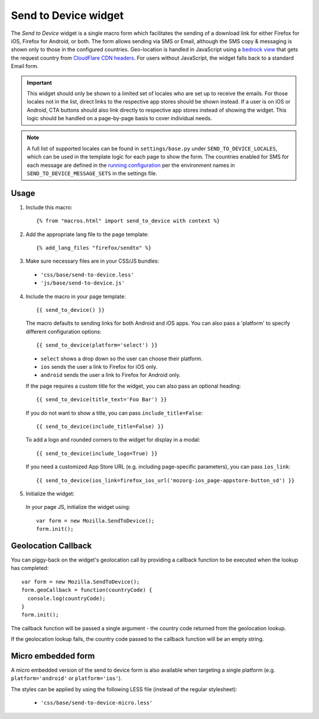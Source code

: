 .. This Source Code Form is subject to the terms of the Mozilla Public
.. License, v. 2.0. If a copy of the MPL was not distributed with this
.. file, You can obtain one at http://mozilla.org/MPL/2.0/.

.. _sendtodevice:

=====================
Send to Device widget
=====================

The *Send to Device* widget is a single macro form which facilitates the sending of a download link for either Firefox for iOS, Firefox for Android, or both. The form allows sending via SMS or Email, although the SMS copy & messaging is shown only to those in the configured countries. Geo-location is handled in JavaScript using a `bedrock view <https://github.com/mozilla/bedrock/blob/7ae0f693ab0347057b56397462351f7085205e3c/bedrock/base/views.py#L31>`_ that gets the request country from `CloudFlare CDN headers <https://support.cloudflare.com/hc/en-us/articles/200168236-What-does-CloudFlare-IP-Geolocation-do->`_. For users without JavaScript, the widget falls back to a standard Email form.

.. important:: This widget should only be shown to a limited set of locales who are set up to receive the emails. For those locales not in the list, direct links to the respective app stores should be shown instead. If a user is on iOS or Android, CTA buttons should also link directly to respective app stores instead of showing the widget. This logic should be handled on a page-by-page basis to cover individual needs.

.. note:: A full list of supported locales can be found in ``settings/base.py`` under ``SEND_TO_DEVICE_LOCALES``, which can be used in the template logic for each page to show the form. The countries enabled for SMS for each message are defined in the `running configuration <https://mozmeao.github.io/www-config/configs/>`_ per the environment names in ``SEND_TO_DEVICE_MESSAGE_SETS`` in the settings file.

Usage
-----

1. Include this macro::

    {% from "macros.html" import send_to_device with context %}

2. Add the appropriate lang file to the page template::

    {% add_lang_files "firefox/sendto" %}

3. Make sure necessary files are in your CSS/JS bundles:

  - ``'css/base/send-to-device.less'``

  - ``'js/base/send-to-device.js'``

4. Include the macro in your page template::

    {{ send_to_device() }}

  The macro defaults to sending links for both Android and iOS apps. You can also pass a 'platform' to specify different configuration options::

      {{ send_to_device(platform='select') }}

  * ``select`` shows a drop down so the user can choose their platform.
  * ``ios`` sends the user a link to Firefox for iOS only.
  * ``android`` sends the user a link to Firefox for Android only.

  If the page requires a custom title for the widget, you can also pass an optional heading::

      {{ send_to_device(title_text='Foo Bar') }}

  If you do not want to show a title, you can pass ``include_title=False``::

      {{ send_to_device(include_title=False) }}

  To add a logo and rounded corners to the widget for display in a modal::

      {{ send_to_device(include_logo=True) }}

  If you need a customized App Store URL (e.g. including page-specific parameters), you can pass ``ios_link``::

      {{ send_to_device(ios_link=firefox_ios_url('mozorg-ios_page-appstore-button_sd') }}

5. Initialize the widget:

  In your page JS, initialize the widget using::

    var form = new Mozilla.SendToDevice();
    form.init();

Geolocation Callback
--------------------

You can piggy-back on the widget's geolocation call by providing a callback function to be executed when the lookup has completed::

  var form = new Mozilla.SendToDevice();
  form.geoCallback = function(countryCode) {
    console.log(countryCode);
  }
  form.init();

The callback function will be passed a single argument - the country code returned from the geolocation lookup.

If the geolocation lookup fails, the country code passed to the callback function will be an empty string.

Micro embedded form
-------------------

A micro embedded version of the send to device form is also available when targeting a
single platform (e.g. ``platform='android'`` or ``platform='ios'``).

The styles can be applied by using the following LESS file (instead of the regular stylesheet):

  - ``'css/base/send-to-device-micro.less'``
